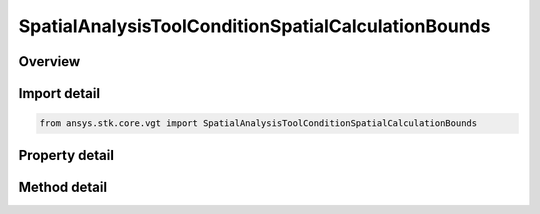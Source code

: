 SpatialAnalysisToolConditionSpatialCalculationBounds
====================================================

.. py:class:: ansys.stk.core.vgt.SpatialAnalysisToolConditionSpatialCalculationBounds

   Bases: :py:class:`~ansys.stk.core.vgt.ISpatialAnalysisToolVolume`, :py:class:`~ansys.stk.core.vgt.IComponent`

   An volume from calc volume interface.

.. py:currentmodule:: SpatialAnalysisToolConditionSpatialCalculationBounds

Overview
--------

.. tab-set::

    .. tab-item:: Methods
        
        .. list-table::
            :header-rows: 0
            :widths: auto

            * - :py:attr:`~ansys.stk.core.vgt.SpatialAnalysisToolConditionSpatialCalculationBounds.get_minimum`
              - Get the minimum bound value from the bounds. Call SetMinimum to apply changes.
            * - :py:attr:`~ansys.stk.core.vgt.SpatialAnalysisToolConditionSpatialCalculationBounds.set_minimum`
              - Set the minimum bound value for the bounds.
            * - :py:attr:`~ansys.stk.core.vgt.SpatialAnalysisToolConditionSpatialCalculationBounds.get_maximum`
              - Get the maximum bound value from the bounds. Call SetMaximum to apply changes.
            * - :py:attr:`~ansys.stk.core.vgt.SpatialAnalysisToolConditionSpatialCalculationBounds.set_maximum`
              - Set the maximum bound value for the condition.
            * - :py:attr:`~ansys.stk.core.vgt.SpatialAnalysisToolConditionSpatialCalculationBounds.set`
              - Set the min/max bounds. Throws an exception if the minimum is greater than maximum.

    .. tab-item:: Properties
        
        .. list-table::
            :header-rows: 0
            :widths: auto

            * - :py:attr:`~ansys.stk.core.vgt.SpatialAnalysisToolConditionSpatialCalculationBounds.operation`
              - Get the operation from the condition that determines how the bounds are considered. The operation can be set to define satisfaction when the scalar is above minimum, below maximum, between minimum and maximum or outside minimum and maximum.
            * - :py:attr:`~ansys.stk.core.vgt.SpatialAnalysisToolConditionSpatialCalculationBounds.spatial_calculation`
              - Get the volume calc from the bounds.



Import detail
-------------

.. code-block:: python

    from ansys.stk.core.vgt import SpatialAnalysisToolConditionSpatialCalculationBounds


Property detail
---------------

.. py:property:: operation
    :canonical: ansys.stk.core.vgt.SpatialAnalysisToolConditionSpatialCalculationBounds.operation
    :type: CONDITION_THRESHOLD_TYPE

    Get the operation from the condition that determines how the bounds are considered. The operation can be set to define satisfaction when the scalar is above minimum, below maximum, between minimum and maximum or outside minimum and maximum.

.. py:property:: spatial_calculation
    :canonical: ansys.stk.core.vgt.SpatialAnalysisToolConditionSpatialCalculationBounds.spatial_calculation
    :type: ISpatialAnalysisToolSpatialCalculation

    Get the volume calc from the bounds.


Method detail
-------------





.. py:method:: get_minimum(self) -> Quantity
    :canonical: ansys.stk.core.vgt.SpatialAnalysisToolConditionSpatialCalculationBounds.get_minimum

    Get the minimum bound value from the bounds. Call SetMinimum to apply changes.

    :Returns:

        :obj:`~Quantity`

.. py:method:: set_minimum(self, value: Quantity) -> None
    :canonical: ansys.stk.core.vgt.SpatialAnalysisToolConditionSpatialCalculationBounds.set_minimum

    Set the minimum bound value for the bounds.

    :Parameters:

    **value** : :obj:`~Quantity`

    :Returns:

        :obj:`~None`

.. py:method:: get_maximum(self) -> Quantity
    :canonical: ansys.stk.core.vgt.SpatialAnalysisToolConditionSpatialCalculationBounds.get_maximum

    Get the maximum bound value from the bounds. Call SetMaximum to apply changes.

    :Returns:

        :obj:`~Quantity`

.. py:method:: set_maximum(self, value: Quantity) -> None
    :canonical: ansys.stk.core.vgt.SpatialAnalysisToolConditionSpatialCalculationBounds.set_maximum

    Set the maximum bound value for the condition.

    :Parameters:

    **value** : :obj:`~Quantity`

    :Returns:

        :obj:`~None`

.. py:method:: set(self, min: Quantity, max: Quantity) -> None
    :canonical: ansys.stk.core.vgt.SpatialAnalysisToolConditionSpatialCalculationBounds.set

    Set the min/max bounds. Throws an exception if the minimum is greater than maximum.

    :Parameters:

    **min** : :obj:`~Quantity`
    **max** : :obj:`~Quantity`

    :Returns:

        :obj:`~None`


